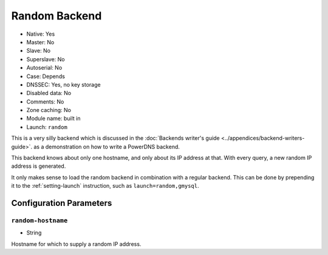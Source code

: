 Random Backend
==============

.. deprecated:: 4.6.0
  This backend has been removed in 4.6.0

- Native: Yes
- Master: No
- Slave: No
- Superslave: No
- Autoserial: No
- Case: Depends
- DNSSEC: Yes, no key storage
- Disabled data: No
- Comments: No
- Zone caching: No
- Module name: built in
- Launch: ``random``

This is a very silly backend which is discussed in the :doc:`Backends
writer's guide <../appendices/backend-writers-guide>`.
as a demonstration on how to write a PowerDNS backend.

This backend knows about only one hostname, and only about its IP
address at that. With every query, a new random IP address is generated.

It only makes sense to load the random backend in combination with a
regular backend. This can be done by prepending it to the
:ref:`setting-launch` instruction, such as
``launch=random,gmysql``.

Configuration Parameters
------------------------

.. _setting-random-hostname:

``random-hostname``
~~~~~~~~~~~~~~~~~~~

-  String

Hostname for which to supply a random IP address.
